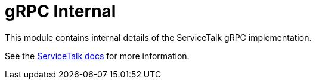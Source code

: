 ////
* Copyright © 2021 Apple Inc. and the ServiceTalk project authors
*
* Licensed under the Apache License, Version 2.0 (the "License");
* you may not use this file except in compliance with the License.
* You may obtain a copy of the License at
*
*   http://www.apache.org/licenses/LICENSE-2.0
*
* Unless required by applicable law or agreed to in writing, software
* distributed under the License is distributed on an "AS IS" BASIS,
* WITHOUT WARRANTIES OR CONDITIONS OF ANY KIND, either express or implied.
* See the License for the specific language governing permissions and
* limitations under the License.
////
= gRPC Internal

This module contains internal details of the ServiceTalk gRPC implementation.

See the link:https://docs.servicetalk.io/[ServiceTalk docs] for more information.
